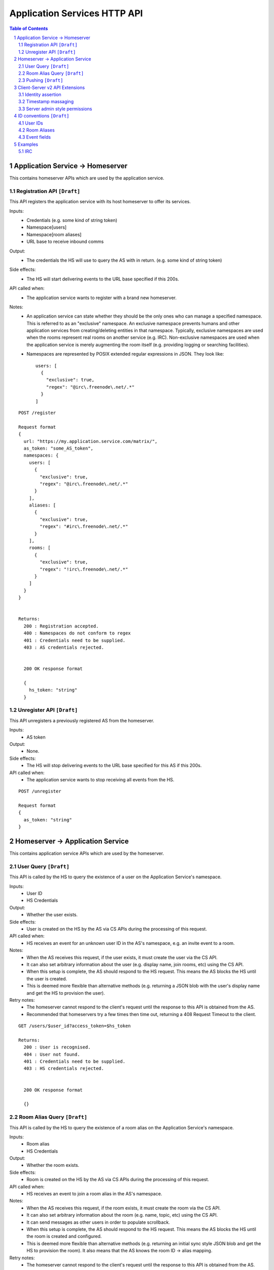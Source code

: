 .. TODO
  Sometimes application services need to create rooms (e.g. when lazy loading 
  from room aliases). Created rooms need to have a user that created them, so 
  federation works (as it relies on an entry existing in m.room.member). We 
  should be able to add metadata to m.room.member to state that this user is an 
  application service, a virtual user, etc.


Application Services HTTP API
=============================

.. contents:: Table of Contents

.. sectnum::

Application Service -> Homeserver
----------------------------------
This contains homeserver APIs which are used by the application service.

Registration API ``[Draft]``
~~~~~~~~~~~~~~~~~~~~~~~~~~~~

This API registers the application service with its host homeserver to offer its
services.

Inputs:
 - Credentials (e.g. some kind of string token)
 - Namespace[users]
 - Namespace[room aliases]
 - URL base to receive inbound comms
Output:
 - The credentials the HS will use to query the AS with in return. (e.g. some 
   kind of string token)
Side effects:
 - The HS will start delivering events to the URL base specified if this 200s.
API called when:
 - The application service wants to register with a brand new homeserver.
Notes:
 - An application service can state whether they should be the only ones who 
   can manage a specified namespace. This is referred to as an "exclusive" 
   namespace. An exclusive namespace prevents humans and other application 
   services from creating/deleting entities in that namespace. Typically,
   exclusive namespaces are used when the rooms represent real rooms on
   another service (e.g. IRC). Non-exclusive namespaces are used when the
   application service is merely augmenting the room itself (e.g. providing
   logging or searching facilities).
 - Namespaces are represented by POSIX extended regular expressions in JSON. 
   They look like::

     users: [
       {
         "exclusive": true,
         "regex": "@irc\.freenode\.net/.*"
       }
     ]

::

 POST /register
 
 Request format
 {
   url: "https://my.application.service.com/matrix/",
   as_token: "some_AS_token",
   namespaces: {
     users: [
       {
         "exclusive": true,
         "regex": "@irc\.freenode\.net/.*"
       }
     ],
     aliases: [
       {
         "exclusive": true,
         "regex": "#irc\.freenode\.net/.*"
       }
     ],
     rooms: [
       {
         "exclusive": true,
         "regex": "!irc\.freenode\.net/.*"
       }
     ]
   }
 }
 
 
 Returns:
   200 : Registration accepted.
   400 : Namespaces do not conform to regex
   401 : Credentials need to be supplied.
   403 : AS credentials rejected.
 
 
   200 OK response format
 
   {
     hs_token: "string"
   }
   
Unregister API ``[Draft]``
~~~~~~~~~~~~~~~~~~~~~~~~~~
This API unregisters a previously registered AS from the homeserver.

Inputs:
 - AS token
Output:
 - None.
Side effects:
 - The HS will stop delivering events to the URL base specified for this AS if 
   this 200s.
API called when:
 - The application service wants to stop receiving all events from the HS.
 
::

  POST /unregister

  Request format
  {
    as_token: "string"
  }


Homeserver -> Application Service
----------------------------------
This contains application service APIs which are used by the homeserver.

User Query ``[Draft]``
~~~~~~~~~~~~~~~~~~~~~~

This API is called by the HS to query the existence of a user on the Application
Service's namespace.

Inputs:
 - User ID
 - HS Credentials
Output:
 - Whether the user exists.
Side effects:
 - User is created on the HS by the AS via CS APIs during the processing of this request.
API called when:
 - HS receives an event for an unknown user ID in the AS's namespace, e.g. an
   invite event to a room.
Notes:
 - When the AS receives this request, if the user exists, it must create the user via
   the CS API.
 - It can also set arbitrary information about the user (e.g. display name, join rooms, etc)
   using the CS API.
 - When this setup is complete, the AS should respond to the HS request. This means the AS 
   blocks the HS until the user is created.
 - This is deemed more flexible than alternative methods (e.g. returning a JSON blob with the
   user's display name and get the HS to provision the user).
Retry notes:
 - The homeserver cannot respond to the client's request until the response to
   this API is obtained from the AS.
 - Recommended that homeservers try a few times then time out, returning a
   408 Request Timeout to the client.
   
::

 GET /users/$user_id?access_token=$hs_token
 
 Returns:
   200 : User is recognised.
   404 : User not found.
   401 : Credentials need to be supplied.
   403 : HS credentials rejected.
 
 
   200 OK response format
 
   {}
   
Room Alias Query ``[Draft]``
~~~~~~~~~~~~~~~~~~~~~~~~~~~~
This API is called by the HS to query the existence of a room alias on the 
Application Service's namespace.

Inputs:
 - Room alias
 - HS Credentials
Output:
 - Whether the room exists.
Side effects:
 - Room is created on the HS by the AS via CS APIs during the processing of 
   this request.
API called when:
 - HS receives an event to join a room alias in the AS's namespace.
Notes:
 - When the AS receives this request, if the room exists, it must create the room via
   the CS API.
 - It can also set arbitrary information about the room (e.g. name, topic, etc)
   using the CS API.
 - It can send messages as other users in order to populate scrollback.
 - When this setup is complete, the AS should respond to the HS request. This means the AS 
   blocks the HS until the room is created and configured.
 - This is deemed more flexible than alternative methods (e.g. returning an initial sync
   style JSON blob and get the HS to provision the room). It also means that the AS knows
   the room ID -> alias mapping.
Retry notes:
 - The homeserver cannot respond to the client's request until the response to
   this API is obtained from the AS.
 - Recommended that homeservers try a few times then time out, returning a
   408 Request Timeout to the client.
 
::

 GET /rooms/$room_alias?access_token=$hs_token
 
 Returns:
   200 : Room is recognised.
   404 : Room not found.
   401 : Credentials need to be supplied.
   403 : HS credentials rejected.
 
 
   200 OK response format
 
   {}

Pushing ``[Draft]``
~~~~~~~~~~~~~~~~~~~
This API is called by the HS when the HS wants to push an event (or batch of 
events) to the AS.

Inputs:
 - HS Credentials
 - Event(s) to give to the AS
 - HS-generated transaction ID
Output:
 - None. 

Data flows:

::

 Typical
 HS ---> AS : Homeserver sends events with transaction ID T.
    <---    : AS sends back 200 OK.
    
 AS ACK Lost
 HS ---> AS : Homeserver sends events with transaction ID T.
    <-/-    : AS 200 OK is lost.
 HS ---> AS : Homeserver retries with the same transaction ID of T.
    <---    : AS sends back 200 OK. If the AS had processed these events 
              already, it can NO-OP this request (and it knows if it is the same
              events based on the transacton ID).
            

Retry notes:
 - If the HS fails to pass on the events to the AS, it must retry the request.
 - Since ASes by definition cannot alter the traffic being passed to it (unlike
   say, a Policy Server), these requests can be done in parallel to general HS
   processing; the HS doesn't need to block whilst doing this.
 - Homeservers should use exponential backoff as their retry algorithm.
 - Homeservers MUST NOT alter (e.g. add more) events they were going to
   send within that transaction ID on retries, as the AS may have already 
   processed the events.
    
Ordering notes:
 - The events sent to the AS should be linearised, as they are from the event
   stream.
 - The homeserver will need to maintain a queue of transactions to send to 
   the AS.

::

  PUT /transactions/$transaction_id?access_token=$hs_token
 
  Request format
  {
    events: [
      ...
    ]
  }

Client-Server v2 API Extensions
-------------------------------

Identity assertion
~~~~~~~~~~~~~~~~~~
The client-server API infers the user ID from the ``access_token`` provided in 
every request. It would be an annoying amount of book-keeping to maintain tokens
for every virtual user. It would be preferable if the application service could
use the CS API with its own ``as_token`` instead, and specify the virtual user
they wish to be acting on behalf of. For real users, this would require 
additional permissions granting the AS permission to masquerade as a matrix user.

Inputs:
 - Application service token (``access_token``)

 Either:
   - User ID in the AS namespace to act as.
 Or:
   - OAuth2 token of real user (which may end up being an access token) 
Notes:
 - This will apply on all aspects of the CS API, except for Account Management.
 - The ``as_token`` is inserted into ``access_token`` which is usually where the
   client token is. This is done on purpose to allow application services to 
   reuse client SDKs.

::

 /path?access_token=$token&user_id=$userid

 Query Parameters:
   access_token: The application service token
   user_id: The desired user ID to act as.
   
 /path?access_token=$token&user_token=$token

 Query Parameters:
   access_token: The application service token
   user_token: The token granted to the AS by the real user

Timestamp massaging
~~~~~~~~~~~~~~~~~~~
The application service may want to inject events at a certain time (reflecting
the time on the network they are tracking e.g. irc, xmpp). Application services
need to be able to adjust the ``origin_server_ts`` value to do this.

Inputs:
 - Application service token (``as_token``)
 - Desired timestamp
Notes:
 - This will only apply when sending events.
 
::

 /path?access_token=$token&ts=$timestamp

 Query Parameters added to the send event APIs only:
   access_token: The application service token
   ts: The desired timestamp

Server admin style permissions
~~~~~~~~~~~~~~~~~~~~~~~~~~~~~~
The homeserver needs to give the application service *full control* over its
namespace, both for users and for room aliases. This means that the AS should
be able to create/edit/delete any room alias in its namespace, as well as
create/delete any user in its namespace. No additional API changes need to be
made in order for control of room aliases to be granted to the AS. Creation of
users needs API changes in order to:

- Work around captchas.
- Have a 'passwordless' user.

This involves bypassing the registration flows entirely. This is achieved by
including the AS token on a ``/register`` request, along with a login type of
``m.login.application_service`` to set the desired user ID without a password.

::

  /register?access_token=$as_token
  
  Content:
  {
    type: "m.login.application_service",
    user: "<desired user localpart in AS namespace>"
  }
  
Application services which attempt to create users or aliases *outside* of
their defined namespaces will receive an error code ``M_EXCLUSIVE``. Similarly,
normal users who attempt to create users or alises *inside* an application
service-defined namespace will receive the same ``M_EXCLUSIVE`` error code.

ID conventions ``[Draft]``
--------------------------
.. NOTE::
  - Giving HSes the freedom to namespace still feels like the Right Thing here.
  - Exposing a public API provides the consistency which was the main complaint
    against namespacing.
  - This may have knock-on effects for the AS registration API. E.g. why don't
    we let ASes specify the *URI* regex they want?

This concerns the well-defined conventions for mapping 3P network IDs to matrix
IDs, which we expect clients to be able to do by themselves.

User IDs
~~~~~~~~
Matrix users may wish to directly contact a virtual user, e.g. to send an email.
The URI format is a well-structured way to represent a number of different ID
types, including:

- MSISDNs (``tel``)
- Email addresses (``mailto``)
- IRC nicks (``irc`` - https://tools.ietf.org/html/draft-butcher-irc-url-04)
- XMPP (xep-0032)
- SIP URIs (RFC 3261)

As a result, virtual user IDs SHOULD relate to their URI counterpart. This
mapping from URI to user ID can be expressed in a number of ways:

- Expose a C-S API on the HS which takes URIs and responds with user IDs.
- Munge the URI with the user ID.

Exposing an API would allow HSes to internally map user IDs however they like,
at the cost of an extra round trip (of which the response can be cached).
Munging the URI would allow clients to apply the mapping locally, but would force
user X on service Y to always map to the same munged user ID. Considering the
exposed API could just be applying this munging, there is more flexibility if
an API is exposed. 

::

  GET /_matrix/app/v1/user?uri=$url_encoded_uri
  
  Returns 200 OK:
  {
    user_id: <complete user ID on local HS>
  }

Room Aliases
~~~~~~~~~~~~
We may want to expose some 3P network rooms so Matrix users can join them directly,
e.g. IRC rooms. We don't want to expose every 3P network room though, e.g. mailto,
tel. Rooms which are publicly accessible (e.g. IRC rooms) can be exposed as an alias by
the application service. Private rooms (e.g. sending an email to someone) should not
be exposed in this way, but should instead operate using normal invite/join semantics.
Therefore, the ID conventions discussed below are only valid for public rooms which 
expose room aliases.

Matrix users may wish to join XMPP rooms (e.g. using XEP-0045) or IRC rooms. In both
cases, these rooms can be expressed as URIs. For consistency, these "room" URIs 
SHOULD be mapped in the same way as "user" URIs.

::

  GET /_matrix/app/v1/alias?uri=$url_encoded_uri
  
  Returns 200 OK:
  {
    alias: <complete room alias on local HS>
  }
  
Event fields
~~~~~~~~~~~~
We recommend that any gatewayed events should include an ``external_url`` field
in their content to provide a way for Matrix clients to link into the 'native'
client from which the event originated. For instance, this could contain the
message-ID for emails/nntp posts, or a link to a blog comment when gatewaying
blog comment traffic in & out of matrix

  
Examples
--------
.. NOTE::
  - User/Alias namespaces are subject to change depending on ID conventions.

IRC
~~~
Pre-conditions:
  - Server admin stores the AS token "T_a" on the homeserver.
  - Homeserver has a token "T_h".
  - Homeserver has the domain "hsdomain.com"

1. Application service registration

::
  
  AS -> HS: Registers itself with the homeserver
  POST /register 
  {
   url: "https://someapp.com/matrix",
   as_token: "T_a",
   namespaces: {
     users: [
       {
         "exclusive": true,
         "regex": "@irc\.freenode\.net/.*"
       }
     ],
     aliases: [
       {
         "exclusive": true,
         "regex": "#irc\.freenode\.net/.*"
       }
     ]
   }
  }
  
  Returns 200 OK:
  {
    hs_token: "T_h"
  }

2. IRC user "Bob" says "hello?" on "#matrix" at timestamp 1421416883133:

::  

  - AS stores message as potential scrollback.
  - Nothing happens as no Matrix users are in the room.
 
3. Matrix user "@alice:hsdomain.com" wants to join "#matrix":

::

  User -> HS: Request to join "#irc.freenode.net/#matrix:hsdomain.com"
  
  HS -> AS: Room Query "#irc.freenode.net/#matrix:hsdomain.com"
  GET /rooms/%23irc.freenode.net%2F%23matrix%3Ahsdomain.com?access_token=T_h
  [Starts blocking]
    AS -> HS: Creates room. Gets room ID "!aasaasasa:hsdomain.com".
    AS -> HS: Sets room name to "#matrix".
    AS -> HS: Sends message as ""@irc.freenode.net/Bob:hsdomain.com"
      PUT /rooms/%21aasaasasa%3Ahsdomain.com/send/m.room.message
                      ?access_token=T_a
                      &user_id=%40irc.freenode.net%2FBob%3Ahsdomain.com
                      &ts=1421416883133
      {
        body: "hello?"
        msgtype: "m.text"
      }
    HS -> AS: User Query "@irc.freenode.net/Bob:hsdomain.com"
      GET /users/%40irc.freenode.net%2FBob%3Ahsdomain.com?access_token=T_h
      [Starts blocking]
        AS -> HS: Creates user using CS API extension.
          POST /register?access_token=T_a
          {
            type: "m.login.application_service",
            user: "irc.freenode.net/Bob"
          }
        AS -> HS: Set user display name to "Bob".
      [Finishes blocking]
  [Finished blocking]
  
  - HS sends room information back to client.
  
4. @alice:hsdomain.com says "hi!" in this room:

::

  User -> HS: Send message "hi!" in room !aasaasasa:hsdomain.com
  
  - HS sends message.
  - HS sees the room ID is in the AS namespace and pushes it to the AS.
    
  HS -> AS: Push event
  PUT /transactions/1?access_token=T_h
  {
    events: [
      {
        content: {
          body: "hi!",
          msgtype: "m.text"
        },
        origin_server_ts: <generated by hs>,
        user_id: "@alice:hsdomain.com",
        room_id: "!aasaasasa:hsdomain.com",
        type: "m.room.message"
      }
    ]
  }
  
  - AS passes this through to IRC.
  
 
5. IRC user "Bob" says "what's up?" on "#matrix" at timestamp 1421418084816:

::

  IRC -> AS: "what's up?"
  AS -> HS: Send message via CS API extension
  PUT /rooms/%21aasaasasa%3Ahsdomain.com/send/m.room.message
                  ?access_token=T_a
                  &user_id=%40irc.freenode.net%2FBob%3Ahsdomain.com
                  &ts=1421418084816
  {
    body: "what's up?"
    msgtype: "m.text"
  }
  
  - HS modifies the user_id and origin_server_ts on the event and sends it.
